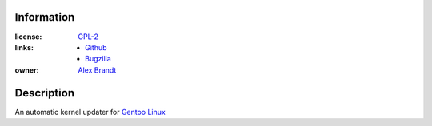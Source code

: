 .. title: New Project: upkern
.. slug: new-project-upkern
.. date: 2010/11/01 13:28:11
.. tags: upkern, gpl-2, github, bugzilla, gentoo, kernel, linux
.. link: 
.. description: 
.. type: text

Information
-----------

:license: `GPL-2 <http://www.gnu.org/licenses/gpl-2.0.html>`_
:links:

  * `Github <http://github.com/alunduil/upkern>`_
  * `Bugzilla <https://bugzilla.alunduil.com/buglist.cgi?quicksearch=upkern>`_

:owner: `Alex Brandt <mailto:alunduil@alunduil.com>`_

Description
-----------

An automatic kernel updater for `Gentoo Linux <http://www.gentoo.org>`_

